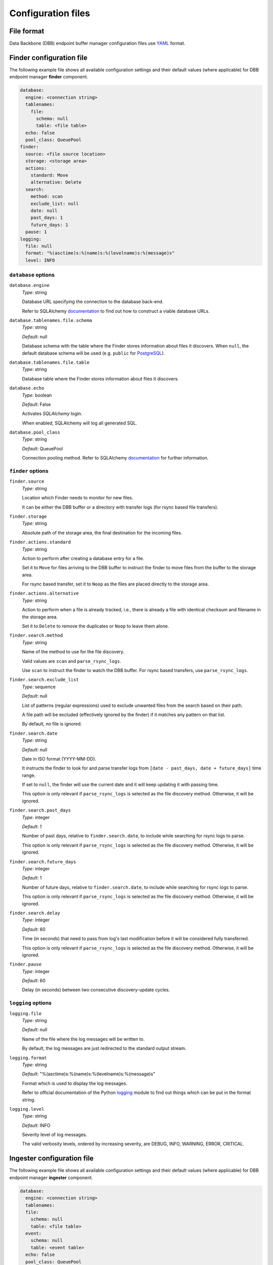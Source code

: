 Configuration files
-------------------

File format
^^^^^^^^^^^

Data Backbone (DBB) endpoint buffer manager configuration files use `YAML`_
format.

Finder configuration file
^^^^^^^^^^^^^^^^^^^^^^^^^

The following example file shows all available configuration settings and their
default values (where applicable) for DBB endpoint manager **finder** component.

.. code-block:: yaml

  database:
    engine: <connection string>
    tablenames:
      file:
        schema: null
        table: <file table>
    echo: false
    pool_class: QueuePool
  finder:
    source: <file source location>
    storage: <storage area>
    actions:
      standard: Move
      alternative: Delete
    search:
      method: scan
      exclude_list: null
      date: null
      past_days: 1
      future_days: 1
    pause: 1
  logging:
    file: null
    format: "%(asctime)s:%(name)s:%(levelname)s:%(message)s"
    level: INFO

``database`` options
""""""""""""""""""""

``database.engine``
    *Type*: string

    Database URL specifying the connection to the database back-end.

    Refer to SQLAlchemy `documentation`__ to find out how to construct a viable
    database URLs.

.. __: https://docs.sqlalchemy.org/en/13/core/engines.html#engine-configuration


``database.tablenames.file.schema``
    *Type*: string

    *Default*: null

    Database schema with the table where the Finder stores information
    about files it discovers.  When ``null``, the default database schema will
    be used (e.g. ``public`` for `PostgreSQL`_).

``database.tablenames.file.table``
    *Type*: string

    Database table where the Finder stores information about files it
    discovers.

``database.echo``
    *Type*: boolean

    *Default*: False

    Activates `SQLAlchemy` login.

    When enabled, SQLAlchemy will log all generated SQL.

``database.pool_class``
    *Type*: string

    *Default*: QueuePool

    Connection pooling method.  Refer to SQLAlchemy `documentation`__ for
    further information.

.. __: https://docs.sqlalchemy.org/en/13/core/pooling.html#module-sqlalchemy.pool


``finder`` options
""""""""""""""""""""

``finder.source``
    *Type*: string

    Location which Finder needs to monitor for new files.
    
    It can be either the DBB buffer or a directory with transfer logs (for
    rsync based file transfers).

``finder.storage``
    *Type*: string

    Absolute path of the storage area, the final destination for the
    incoming files.

``finder.actions.standard``
    *Type*: string

    Action to perform after creating a database entry for a file.

    Set it to ``Move`` for files arriving to the DBB buffer to instruct the
    finder to move files from the buffer to the storage area.

    For rsync based transfer, set it to ``Noop`` as the files are placed
    directly to the storage area.

``finder.actions.alternative``
    *Type*: string

    Action to perform when a file is already tracked, i.e., there is already a
    file with identical checksum and filename in the storage area.

    Set it to ``Delete`` to remove the duplicates or ``Noop`` to leave them
    alone.


``finder.search.method``
    *Type*: string

    Name of the method to use for the file discovery.

    Valid values are ``scan`` and ``parse_rsync_logs``.

    Use ``scan`` to instruct the finder to watch the DBB buffer.  For rsync
    based transfers, use ``parse_rsync_logs``.

``finder.search.exclude_list``
    *Type*: sequence

    *Default*: null

    List of patterns (regular expressions) used to exclude unwanted files from
    the search based on their path.

    A file path will be excluded (effectively ignored by the finder) if it
    matches any pattern on that list.

    By default, no file is ignored.

``finder.search.date``
    *Type*: string

    *Default*: null

    Date in ISO format (YYYY-MM-DD).

    It instructs the finder to look for and parse transfer logs from ``[date -
    past_days, date + future_days]`` time range.

    If set to ``null``, the finder will use the current date and it will keep
    updating it with passing time.

    This option is only relevant if ``parse_rsync_logs`` is selected as the
    file discovery method.  Otherwise, it will be ignored.


``finder.search.past_days``
    *Type*: integer

    *Default*: 1

    Number of past days, relative to ``finder.search.date``, to include while
    searching for rsync logs to parse.

    This option is only relevant if ``parse_rsync_logs`` is selected as the
    file discovery method.  Otherwise, it will be ignored.

``finder.search.future_days``
    *Type*: integer

    *Default*: 1

    Number of future days, relative to ``finder.search.date``, to include while
    searching for rsync logs to parse.

    This option is only relevant if ``parse_rsync_logs`` is selected as the
    file discovery method.  Otherwise, it will be ignored.

``finder.search.delay``
    *Type*: integer

    *Default*: 60

    Time (in seconds) that need to pass from log's last modification before it
    will be considered fully transferred.

    This option is only relevant if ``parse_rsync_logs`` is selected as the
    file discovery method.  Otherwise, it will be ignored.

``finder.pause``
    *Type*: integer

    *Default*: 60

    Delay (in seconds) between two consecutive discovery-update cycles.
    
``logging`` options
""""""""""""""""""""

``logging.file``
    *Type*: string

    *Default*: null

    Name of the file where the log messages will be written to.

    By default, the log messages are just redirected to the standard output
    stream.

``logging.format``
    *Type*: string

    *Default*: "%(asctime)s:%(name)s:%(levelname)s:%(message)s"

    Format which is used to display the log messages.

    Refer to official documentation of the Python `logging`__ module to find
    out things which can be put in the format string.

.. __: https://docs.python.org/3/library/logging.html#logrecord-attributes

``logging.level``
    *Type*: string

    *Default*: INFO

    Severity level of log messages.

    The valid verbosity levels, ordered by increasing severity, are DEBUG,
    INFO, WARNING, ERROR, CRITICAL.

Ingester configuration file
^^^^^^^^^^^^^^^^^^^^^^^^^^^

The following example file shows all available configuration settings and their
default values (where applicable) for DBB endpoint manager **ingester**
component.

.. code-block:: yaml

   database:
     engine: <connection string>
     tablenames:
     file:
       schema: null
       table: <file table>
     event:
       schema: null
       table: <event table>
     echo: false
     pool_class: QueuePool
   ingester:
     storage: <storage area>
     plugin:
       name: <plugin name>
       config:

         # Gen2Ingest specific options.
         root: <dataset repository>
         dryrun: false
         mode: link
         create: false
         ignoreIngested: false

         # Gen3Ingest specific options.
         root: <dataset repository>
         config: null
         config_file: null
         ingest_task: lsst.obs.base.RawIngestTask
         output_run: null
         processes: 1
         transfer: symlink
         failFast: true

     include_list: null
     exclude_list: null
     file_status: UNTRIED
     batch_size: 10
     daemon: true
     num_threads: 1
     pause: 1
   logging:
     file: null
     format: "%(asctime)s:%(name)s:%(levelname)s:%(message)s"
     level: INFO

``database`` options
""""""""""""""""""""

``database.engine``
    *Type*: string

    Database URL specifying the connection to the database back-end.

    Refer to SQLAlchemy `documentation`__ to find out how to construct a viable
    database URLs.

.. __: https://docs.sqlalchemy.org/en/13/core/engines.html#engine-configuration


``database.tablenames.file.schema``
    *Type*: string

    *Default*: null

    Database schema with the table where the finder stores information
    about files it discovers.  When ``null``, the default database schema will
    be used (e.g. ``public`` for `PostgreSQL`_).

``database.tablenames.file.table``
    *Type*: string

    Database table where the Finder stores information about files it
    discovers.

``database.tablenames.events.schema``
    *Type*: string

    *Default*: null

    Database schema with the table where the ingester stores information
    about file events.  When ``null``, the default database schema will
    be used (e.g. ``public`` for `PostgreSQL`_).

``database.tablenames.events.table``
    *Type*: string

    Database table where the ingester stores information about file events.

``database.echo``
    *Type*: boolean

    *Default*: False

    Activates `SQLAlchemy` login.

    When enabled, SQLAlchemy will log all generated SQL.

``database.pool_class``
    *Type*: string

    *Default*: QueuePool

    Connection pooling method.  Refer to SQLAlchemy `documentation`__ for
    further information.

.. __: https://docs.sqlalchemy.org/en/13/core/pooling.html#module-sqlalchemy.pool

``ingester`` options
""""""""""""""""""""

``ingester.storage``
    *Type*: string

    Absolute path of the storage area.

``ingester.plugin.name``
    *Type*: string

    Name of the plugin responsible for ingesting images to a given data
    management system.

    Currently, there are two plugins: **Gen2Ingest** and **Gen3Ingest** which
    support ingesting images to a Gen2 and Gen3 Butler dataset repository,
    respectively.

``ingester.plugin.config``
    *Type*: object

    This section contains configuration settigs for a specific ingest code used
    by the given plugin.  All settings are passed directly to the LSST function
    responsible for creating the actual ingest task.

    Only **root**, the absolute path of the Butler dataset repository, is
    mandatory, others are optional.

``ingester.include_list``
    *Type*: sequence

    *Default*: null

    List of patterns (regular expressions).

    The ingester will make no ingest attempts for a file path that *doesn't*
    match at least one pattern on that list.

    By default, ingest attempts are made for every file.


``ingester.exclude_list``
    *Type*: sequence

    *Default*: null

    List of patterns (regular expressions)

    The ingester will make no ingest attempts for a file path that *matches*
    any pattern on that list.

    By default, ingest attempts are made for every file.

``ingester.plugin.file_status``
    *Type*: string

    *Default*: UNTRIED

    Status of files for which the ingester will be making ingest attempts.

    The viable values are:

    * UNTRIED,
    * RERUN,
    * FAILURE,
    * IGNORED,
    * BACKFILL.

``ingester.plugin.batch_size``
    *Type*: integer

    *Default*: 10

    Number of files which an ingester attempt to ingest in a single session.

``ingester.plugin.num_threads``
    *Type*: integer

    *Default*: 1

    Number of threads to use for making ingest attempts.

``ingester.plugin.daemon``
    *Type*: boolean

    *Default*: true

    If true, the ingester will run continuously once started, constantly
    checking if new files arrived. Otherwise, it will stop if there are no
    files to process.

``ingester.plugin.pause``
    *Type*: integer

    *Default*: 1

    Delay (in seconds) between two consecutive discovery-ingest sessions.

``logging`` options
"""""""""""""""""""

Logging options for the **ingester** are exactly the same as for the **finder**.

Backfill configuration file
^^^^^^^^^^^^^^^^^^^^^^^^^^^

The following example file shows all available configuration settings and their
default values (where applicable) for DBB endpoint manager **backfill**
component.

.. code-block:: yaml

   database:
     engine: <connection string>
     tablenames:
       file:
         schema: null
         table: <file table>
       event:
         schema: null
         table: <event table>
     echo: false
     pool_class: QueuePool
   backfill:
     storage: <storage area>
     sources:
       - <subdirectory>
     search:
       exclude_list: null
   logging:
     file: null
     format: "%(asctime)s:%(name)s:%(levelname)s:%(message)s"
     level: INFO

``database`` options
""""""""""""""""""""

Database options for the **backfill** are exactly the same as for the
**ingester**.

``backfill`` options
""""""""""""""""""""

``backfill.storage``
    *Type*: string

    Absolute path of the storage area.

``backfill.sources``
    *Type*: sequence

    List of paths, i.e., files and/or directories.

    All paths should be specified relative to the storage area.

    Unix style pathname pattern expansion when specifying sources. Tilde
    expansion is not supported though.

    To prevent Python YAML parser from accidental conversion of strings like
    ``2021-01-01`` into ``datetime`` objects, enclose them in quotes.

``backfill.search.exclude_list``
    *Type*: sequence

    *Default*: null

    List of patterns (regular expressions).

    A file path will be excluded (effectively ignored by the backfill) if it
    *matches* any pattern on that list.

    By default, no file is ignored.

``logging`` options
"""""""""""""""""""

Logging options for the **backfill** are exactly the same as for the
**ingester**.

.. _PostgreSQL: https://www.postgresql.org
.. _SQLAlchemy: https://www.sqlalchemy.org
.. _YAML: https://yaml.org

